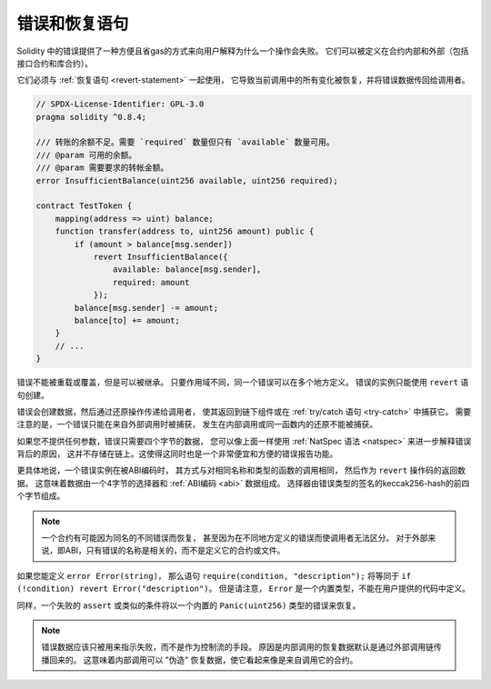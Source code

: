 .. index:: ! error, revert
.. _errors:

*******************************
错误和恢复语句
*******************************

Solidity 中的错误提供了一种方便且省gas的方式来向用户解释为什么一个操作会失败。
它们可以被定义在合约内部和外部（包括接口合约和库合约）。

它们必须与 :ref:`恢复语句 <revert-statement>` 一起使用，
它导致当前调用中的所有变化被恢复，并将错误数据传回给调用者。

.. code-block:: solidity

    // SPDX-License-Identifier: GPL-3.0
    pragma solidity ^0.8.4;

    /// 转账的余额不足。需要 `required` 数量但只有 `available` 数量可用。
    /// @param 可用的余额。
    /// @param 需要要求的转帐金额。
    error InsufficientBalance(uint256 available, uint256 required);

    contract TestToken {
        mapping(address => uint) balance;
        function transfer(address to, uint256 amount) public {
            if (amount > balance[msg.sender])
                revert InsufficientBalance({
                    available: balance[msg.sender],
                    required: amount
                });
            balance[msg.sender] -= amount;
            balance[to] += amount;
        }
        // ...
    }

错误不能被重载或覆盖，但是可以被继承。
只要作用域不同，同一个错误可以在多个地方定义。
错误的实例只能使用 ``revert`` 语句创建。

错误会创建数据，然后通过还原操作传递给调用者，
使其返回到链下组件或在 :ref:`try/catch 语句 <try-catch>` 中捕获它。
需要注意的是，一个错误只能在来自外部调用时被捕获，
发生在内部调用或同一函数内的还原不能被捕获。

如果您不提供任何参数，错误只需要四个字节的数据，
您可以像上面一样使用 :ref:`NatSpec 语法 <natspec>` 来进一步解释错误背后的原因，
这并不存储在链上。这使得这同时也是一个非常便宜和方便的错误报告功能。

更具体地说，一个错误实例在被ABI编码时，
其方式与对相同名称和类型的函数的调用相同，
然后作为 ``revert`` 操作码的返回数据。
这意味着数据由一个4字节的选择器和 :ref:`ABI编码 <abi>` 数据组成。
选择器由错误类型的签名的keccak256-hash的前四个字节组成。

.. note::
    一个合约有可能因为同名的不同错误而恢复，
    甚至因为在不同地方定义的错误而使调用者无法区分。
    对于外部来说，即ABI，只有错误的名称是相关的，而不是定义它的合约或文件。

如果您能定义 ``error Error(string)``，
那么语句 ``require(condition, "description");``
将等同于 ``if (!condition) revert Error("description")``。
但是请注意， ``Error`` 是一个内置类型，不能在用户提供的代码中定义。

同样，一个失败的 ``assert`` 或类似的条件将以一个内置的 ``Panic(uint256)`` 类型的错误来恢复。

.. note::
    错误数据应该只被用来指示失败，而不是作为控制流的手段。
    原因是内部调用的恢复数据默认是通过外部调用链传播回来的。
    这意味着内部调用可以 ”伪造” 恢复数据，使它看起来像是来自调用它的合约。
